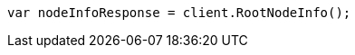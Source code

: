 ////
IMPORTANT NOTE
==============
This file is generated from method Line7 in https://github.com/elastic/elasticsearch-net/tree/docs/example-callouts/src/Examples/Examples/Setup/Install/CheckRunningPage.cs#L8-L16.
If you wish to submit a PR to change this example, please change the source method above
and run dotnet run -- asciidoc in the ExamplesGenerator project directory.
////
[source, csharp]
----
var nodeInfoResponse = client.RootNodeInfo();
----
